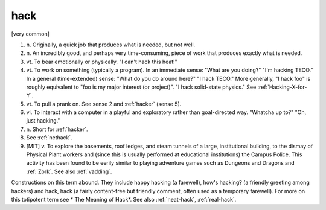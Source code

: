 .. _hack:

============================================================
hack
============================================================

[very common]

1. n\.
   Originally, a quick job that produces what is needed, but not well.

2. n\.
   An incredibly good, and perhaps very time-consuming, piece of work that produces exactly what is needed.

3. vt\.
   To bear emotionally or physically.
   "I can't hack this heat!"

4. vt\.
   To work on something (typically a program).
   In an immediate sense: "What are you doing?"
   "I'm hacking TECO."
   In a general (time-extended) sense: "What do you do around here?"
   "I hack TECO."
   More generally, "I hack foo" is roughly equivalent to "foo is my major interest (or project)".
   "I hack solid-state physics."
   See :ref:`Hacking-X-for-Y`\.

5. vt\.
   To pull a prank on.
   See sense 2 and :ref:`hacker` (sense 5).

6. vi\.
   To interact with a computer in a playful and exploratory rather than goal-directed way.
   "Whatcha up to?"
   "Oh, just hacking."

7. n\.
   Short for :ref:`hacker`\.

8.
   See :ref:`nethack`\.

9.
   [MIT] v. To explore the basements, roof ledges, and steam tunnels of a large, institutional building, to the dismay of Physical Plant workers and (since this is usually performed at educational institutions) the Campus Police.
   This activity has been found to be eerily similar to playing adventure games such as Dungeons and Dragons and :ref:`Zork`\.
   See also :ref:`vadding`\.

Constructions on this term abound.
They include happy hacking (a farewell), how's hacking?
(a friendly greeting among hackers) and hack, hack (a fairly content-free but friendly comment, often used as a temporary farewell).
For more on this totipotent term see * The Meaning of Hack*\.
See also :ref:`neat-hack`\, :ref:`real-hack`\.


